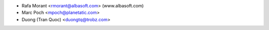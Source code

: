 * Rafa Morant <rmorant@albasoft.com> (www.albasoft.com)
* Marc Poch <mpoch@planetatic.com>
* Duong (Tran Quoc) <duongtq@trobz.com>

